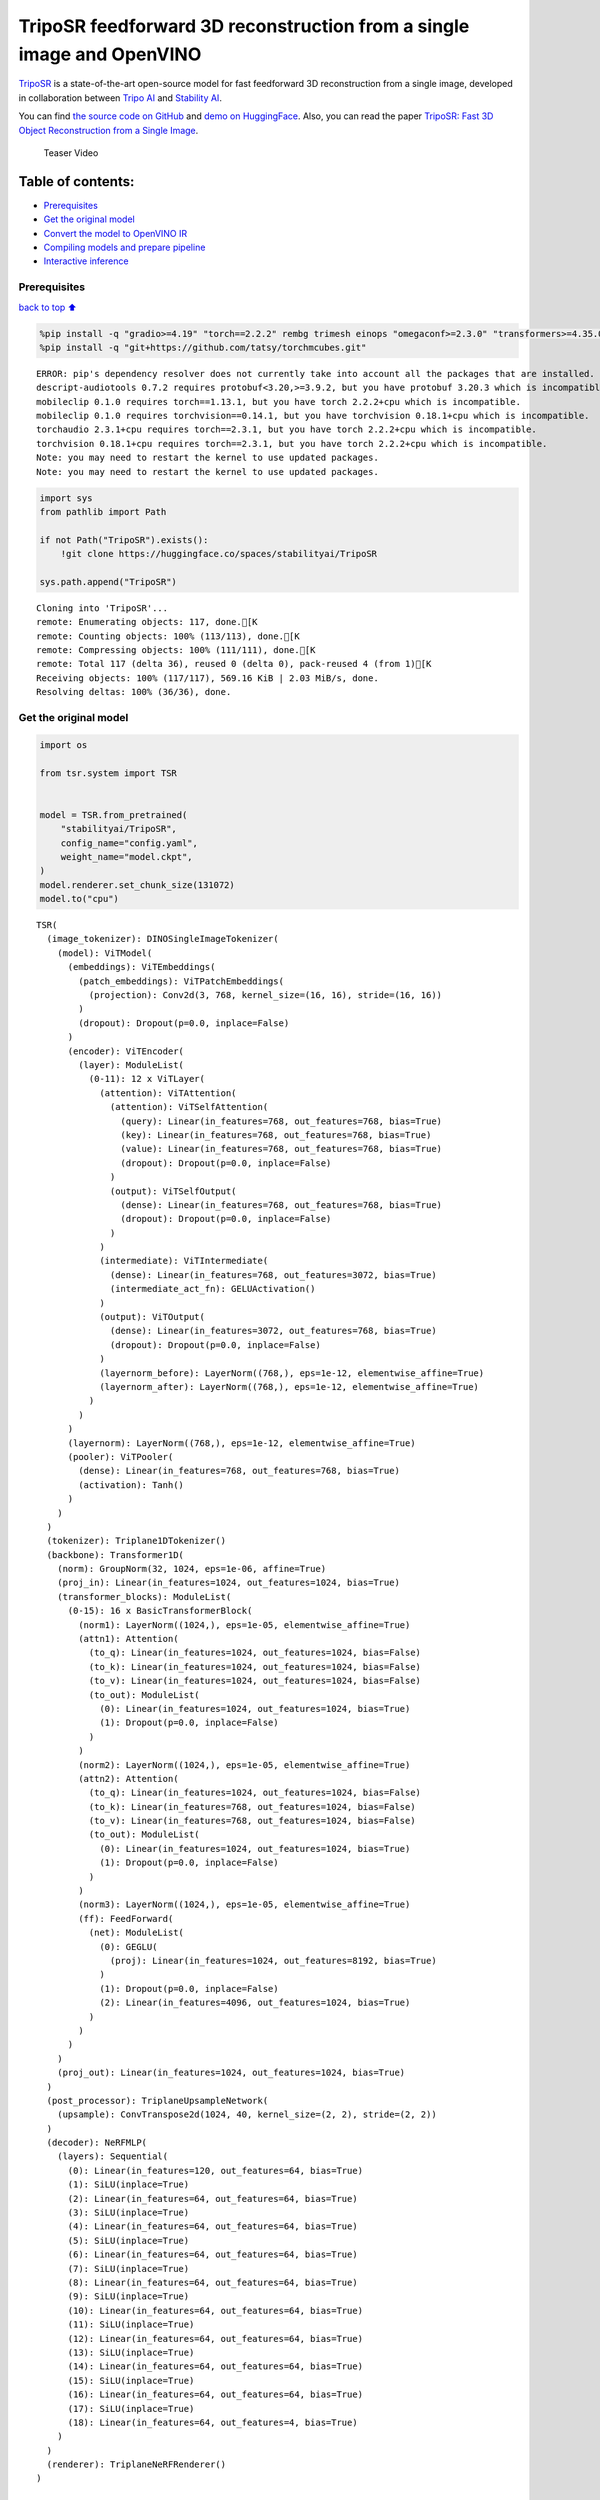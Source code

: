 TripoSR feedforward 3D reconstruction from a single image and OpenVINO
======================================================================

`TripoSR <https://huggingface.co/spaces/stabilityai/TripoSR>`__ is a
state-of-the-art open-source model for fast feedforward 3D
reconstruction from a single image, developed in collaboration between
`Tripo AI <https://www.tripo3d.ai/>`__ and `Stability
AI <https://stability.ai/news/triposr-3d-generation>`__.

You can find `the source code on
GitHub <https://github.com/VAST-AI-Research/TripoSR>`__ and `demo on
HuggingFace <https://huggingface.co/spaces/stabilityai/TripoSR>`__.
Also, you can read the paper `TripoSR: Fast 3D Object Reconstruction
from a Single Image <https://arxiv.org/abs/2403.02151>`__.

.. figure:: https://raw.githubusercontent.com/VAST-AI-Research/TripoSR/main/figures/teaser800.gif
   :alt: Teaser Video

   Teaser Video

Table of contents:
^^^^^^^^^^^^^^^^^^

-  `Prerequisites <#Prerequisites>`__
-  `Get the original model <#Get-the-original-model>`__
-  `Convert the model to OpenVINO
   IR <#Convert-the-model-to-OpenVINO-IR>`__
-  `Compiling models and prepare
   pipeline <#Compiling-models-and-prepare-pipeline>`__
-  `Interactive inference <#Interactive-inference>`__

Prerequisites
-------------

`back to top ⬆️ <#Table-of-contents:>`__

.. code:: ipython3

    %pip install -q "gradio>=4.19" "torch==2.2.2" rembg trimesh einops "omegaconf>=2.3.0" "transformers>=4.35.0" "openvino>=2024.0.0" --extra-index-url https://download.pytorch.org/whl/cpu
    %pip install -q "git+https://github.com/tatsy/torchmcubes.git"


.. parsed-literal::

    ERROR: pip's dependency resolver does not currently take into account all the packages that are installed. This behaviour is the source of the following dependency conflicts.
    descript-audiotools 0.7.2 requires protobuf<3.20,>=3.9.2, but you have protobuf 3.20.3 which is incompatible.
    mobileclip 0.1.0 requires torch==1.13.1, but you have torch 2.2.2+cpu which is incompatible.
    mobileclip 0.1.0 requires torchvision==0.14.1, but you have torchvision 0.18.1+cpu which is incompatible.
    torchaudio 2.3.1+cpu requires torch==2.3.1, but you have torch 2.2.2+cpu which is incompatible.
    torchvision 0.18.1+cpu requires torch==2.3.1, but you have torch 2.2.2+cpu which is incompatible.
    Note: you may need to restart the kernel to use updated packages.
    Note: you may need to restart the kernel to use updated packages.


.. code:: ipython3

    import sys
    from pathlib import Path
    
    if not Path("TripoSR").exists():
        !git clone https://huggingface.co/spaces/stabilityai/TripoSR
    
    sys.path.append("TripoSR")


.. parsed-literal::

    Cloning into 'TripoSR'...
    remote: Enumerating objects: 117, done.[K
    remote: Counting objects: 100% (113/113), done.[K
    remote: Compressing objects: 100% (111/111), done.[K
    remote: Total 117 (delta 36), reused 0 (delta 0), pack-reused 4 (from 1)[K
    Receiving objects: 100% (117/117), 569.16 KiB | 2.03 MiB/s, done.
    Resolving deltas: 100% (36/36), done.


Get the original model
----------------------

.. code:: ipython3

    import os
    
    from tsr.system import TSR
    
    
    model = TSR.from_pretrained(
        "stabilityai/TripoSR",
        config_name="config.yaml",
        weight_name="model.ckpt",
    )
    model.renderer.set_chunk_size(131072)
    model.to("cpu")




.. parsed-literal::

    TSR(
      (image_tokenizer): DINOSingleImageTokenizer(
        (model): ViTModel(
          (embeddings): ViTEmbeddings(
            (patch_embeddings): ViTPatchEmbeddings(
              (projection): Conv2d(3, 768, kernel_size=(16, 16), stride=(16, 16))
            )
            (dropout): Dropout(p=0.0, inplace=False)
          )
          (encoder): ViTEncoder(
            (layer): ModuleList(
              (0-11): 12 x ViTLayer(
                (attention): ViTAttention(
                  (attention): ViTSelfAttention(
                    (query): Linear(in_features=768, out_features=768, bias=True)
                    (key): Linear(in_features=768, out_features=768, bias=True)
                    (value): Linear(in_features=768, out_features=768, bias=True)
                    (dropout): Dropout(p=0.0, inplace=False)
                  )
                  (output): ViTSelfOutput(
                    (dense): Linear(in_features=768, out_features=768, bias=True)
                    (dropout): Dropout(p=0.0, inplace=False)
                  )
                )
                (intermediate): ViTIntermediate(
                  (dense): Linear(in_features=768, out_features=3072, bias=True)
                  (intermediate_act_fn): GELUActivation()
                )
                (output): ViTOutput(
                  (dense): Linear(in_features=3072, out_features=768, bias=True)
                  (dropout): Dropout(p=0.0, inplace=False)
                )
                (layernorm_before): LayerNorm((768,), eps=1e-12, elementwise_affine=True)
                (layernorm_after): LayerNorm((768,), eps=1e-12, elementwise_affine=True)
              )
            )
          )
          (layernorm): LayerNorm((768,), eps=1e-12, elementwise_affine=True)
          (pooler): ViTPooler(
            (dense): Linear(in_features=768, out_features=768, bias=True)
            (activation): Tanh()
          )
        )
      )
      (tokenizer): Triplane1DTokenizer()
      (backbone): Transformer1D(
        (norm): GroupNorm(32, 1024, eps=1e-06, affine=True)
        (proj_in): Linear(in_features=1024, out_features=1024, bias=True)
        (transformer_blocks): ModuleList(
          (0-15): 16 x BasicTransformerBlock(
            (norm1): LayerNorm((1024,), eps=1e-05, elementwise_affine=True)
            (attn1): Attention(
              (to_q): Linear(in_features=1024, out_features=1024, bias=False)
              (to_k): Linear(in_features=1024, out_features=1024, bias=False)
              (to_v): Linear(in_features=1024, out_features=1024, bias=False)
              (to_out): ModuleList(
                (0): Linear(in_features=1024, out_features=1024, bias=True)
                (1): Dropout(p=0.0, inplace=False)
              )
            )
            (norm2): LayerNorm((1024,), eps=1e-05, elementwise_affine=True)
            (attn2): Attention(
              (to_q): Linear(in_features=1024, out_features=1024, bias=False)
              (to_k): Linear(in_features=768, out_features=1024, bias=False)
              (to_v): Linear(in_features=768, out_features=1024, bias=False)
              (to_out): ModuleList(
                (0): Linear(in_features=1024, out_features=1024, bias=True)
                (1): Dropout(p=0.0, inplace=False)
              )
            )
            (norm3): LayerNorm((1024,), eps=1e-05, elementwise_affine=True)
            (ff): FeedForward(
              (net): ModuleList(
                (0): GEGLU(
                  (proj): Linear(in_features=1024, out_features=8192, bias=True)
                )
                (1): Dropout(p=0.0, inplace=False)
                (2): Linear(in_features=4096, out_features=1024, bias=True)
              )
            )
          )
        )
        (proj_out): Linear(in_features=1024, out_features=1024, bias=True)
      )
      (post_processor): TriplaneUpsampleNetwork(
        (upsample): ConvTranspose2d(1024, 40, kernel_size=(2, 2), stride=(2, 2))
      )
      (decoder): NeRFMLP(
        (layers): Sequential(
          (0): Linear(in_features=120, out_features=64, bias=True)
          (1): SiLU(inplace=True)
          (2): Linear(in_features=64, out_features=64, bias=True)
          (3): SiLU(inplace=True)
          (4): Linear(in_features=64, out_features=64, bias=True)
          (5): SiLU(inplace=True)
          (6): Linear(in_features=64, out_features=64, bias=True)
          (7): SiLU(inplace=True)
          (8): Linear(in_features=64, out_features=64, bias=True)
          (9): SiLU(inplace=True)
          (10): Linear(in_features=64, out_features=64, bias=True)
          (11): SiLU(inplace=True)
          (12): Linear(in_features=64, out_features=64, bias=True)
          (13): SiLU(inplace=True)
          (14): Linear(in_features=64, out_features=64, bias=True)
          (15): SiLU(inplace=True)
          (16): Linear(in_features=64, out_features=64, bias=True)
          (17): SiLU(inplace=True)
          (18): Linear(in_features=64, out_features=4, bias=True)
        )
      )
      (renderer): TriplaneNeRFRenderer()
    )



Convert the model to OpenVINO IR
~~~~~~~~~~~~~~~~~~~~~~~~~~~~~~~~

`back to top ⬆️ <#Table-of-contents:>`__

Define the conversion function for PyTorch modules. We use
``ov.convert_model`` function to obtain OpenVINO Intermediate
Representation object and ``ov.save_model`` function to save it as XML
file.

.. code:: ipython3

    import torch
    
    import openvino as ov
    
    
    def convert(model: torch.nn.Module, xml_path: str, example_input):
        xml_path = Path(xml_path)
        if not xml_path.exists():
            xml_path.parent.mkdir(parents=True, exist_ok=True)
            with torch.no_grad():
                converted_model = ov.convert_model(model, example_input=example_input)
            ov.save_model(converted_model, xml_path, compress_to_fp16=False)
    
            # cleanup memory
            torch._C._jit_clear_class_registry()
            torch.jit._recursive.concrete_type_store = torch.jit._recursive.ConcreteTypeStore()
            torch.jit._state._clear_class_state()

The original model is a pipeline of several models. There are
``image_tokenizer``, ``tokenizer``, ``backbone`` and ``post_processor``.
``image_tokenizer`` contains ``ViTModel`` that consists of
``ViTPatchEmbeddings``, ``ViTEncoder`` and ``ViTPooler``. ``tokenizer``
is ``Triplane1DTokenizer``, ``backbone`` is ``Transformer1D``,
``post_processor`` is ``TriplaneUpsampleNetwork``. Convert all internal
models one by one.

.. code:: ipython3

    VIT_PATCH_EMBEDDINGS_OV_PATH = Path("models/vit_patch_embeddings_ir.xml")
    
    
    class PatchEmbedingWrapper(torch.nn.Module):
        def __init__(self, patch_embeddings):
            super().__init__()
            self.patch_embeddings = patch_embeddings
    
        def forward(self, pixel_values, interpolate_pos_encoding=True):
            outputs = self.patch_embeddings(pixel_values=pixel_values, interpolate_pos_encoding=True)
            return outputs
    
    
    example_input = {
        "pixel_values": torch.rand([1, 3, 512, 512], dtype=torch.float32),
    }
    
    convert(
        PatchEmbedingWrapper(model.image_tokenizer.model.embeddings.patch_embeddings),
        VIT_PATCH_EMBEDDINGS_OV_PATH,
        example_input,
    )


.. parsed-literal::

    /opt/home/k8sworker/ci-ai/cibuilds/ov-notebook/OVNotebookOps-717/.workspace/scm/ov-notebook/.venv/lib/python3.8/site-packages/transformers/models/vit/modeling_vit.py:167: TracerWarning: Converting a tensor to a Python boolean might cause the trace to be incorrect. We can't record the data flow of Python values, so this value will be treated as a constant in the future. This means that the trace might not generalize to other inputs!
      if num_channels != self.num_channels:


.. code:: ipython3

    VIT_ENCODER_OV_PATH = Path("models/vit_encoder_ir.xml")
    
    
    class EncoderWrapper(torch.nn.Module):
        def __init__(self, encoder):
            super().__init__()
            self.encoder = encoder
    
        def forward(
            self,
            hidden_states=None,
            head_mask=None,
            output_attentions=False,
            output_hidden_states=False,
            return_dict=False,
        ):
            outputs = self.encoder(
                hidden_states=hidden_states,
            )
    
            return outputs.last_hidden_state
    
    
    example_input = {
        "hidden_states": torch.rand([1, 1025, 768], dtype=torch.float32),
    }
    
    convert(
        EncoderWrapper(model.image_tokenizer.model.encoder),
        VIT_ENCODER_OV_PATH,
        example_input,
    )

.. code:: ipython3

    VIT_POOLER_OV_PATH = Path("models/vit_pooler_ir.xml")
    convert(
        model.image_tokenizer.model.pooler,
        VIT_POOLER_OV_PATH,
        torch.rand([1, 1025, 768], dtype=torch.float32),
    )

.. code:: ipython3

    TOKENIZER_OV_PATH = Path("models/tokenizer_ir.xml")
    convert(model.tokenizer, TOKENIZER_OV_PATH, torch.tensor(1))

.. code:: ipython3

    example_input = {
        "hidden_states": torch.rand([1, 1024, 3072], dtype=torch.float32),
        "encoder_hidden_states": torch.rand([1, 1025, 768], dtype=torch.float32),
    }
    
    BACKBONE_OV_PATH = Path("models/backbone_ir.xml")
    convert(model.backbone, BACKBONE_OV_PATH, example_input)

.. code:: ipython3

    POST_PROCESSOR_OV_PATH = Path("models/post_processor_ir.xml")
    convert(
        model.post_processor,
        POST_PROCESSOR_OV_PATH,
        torch.rand([1, 3, 1024, 32, 32], dtype=torch.float32),
    )

Compiling models and prepare pipeline
-------------------------------------

`back to top ⬆️ <#Table-of-contents:>`__

Select device from dropdown list for running inference using OpenVINO.

.. code:: ipython3

    import ipywidgets as widgets
    
    
    core = ov.Core()
    device = widgets.Dropdown(
        options=core.available_devices + ["AUTO"],
        value="AUTO",
        description="Device:",
        disabled=False,
    )
    
    device




.. parsed-literal::

    Dropdown(description='Device:', index=1, options=('CPU', 'AUTO'), value='AUTO')



.. code:: ipython3

    compiled_vit_patch_embeddings = core.compile_model(VIT_PATCH_EMBEDDINGS_OV_PATH, device.value)
    compiled_vit_model_encoder = core.compile_model(VIT_ENCODER_OV_PATH, device.value)
    compiled_vit_model_pooler = core.compile_model(VIT_POOLER_OV_PATH, device.value)
    
    compiled_tokenizer = core.compile_model(TOKENIZER_OV_PATH, device.value)
    compiled_backbone = core.compile_model(BACKBONE_OV_PATH, device.value)
    compiled_post_processor = core.compile_model(POST_PROCESSOR_OV_PATH, device.value)

Let’s create callable wrapper classes for compiled models to allow
interaction with original ``TSR`` class. Note that all of wrapper
classes return ``torch.Tensor``\ s instead of ``np.array``\ s.

.. code:: ipython3

    from collections import namedtuple
    
    
    class VitPatchEmdeddingsWrapper(torch.nn.Module):
        def __init__(self, vit_patch_embeddings, model):
            super().__init__()
            self.vit_patch_embeddings = vit_patch_embeddings
            self.projection = model.projection
    
        def forward(self, pixel_values, interpolate_pos_encoding=False):
            inputs = {
                "pixel_values": pixel_values,
            }
            outs = self.vit_patch_embeddings(inputs)[0]
    
            return torch.from_numpy(outs)
    
    
    class VitModelEncoderWrapper(torch.nn.Module):
        def __init__(self, vit_model_encoder):
            super().__init__()
            self.vit_model_encoder = vit_model_encoder
    
        def forward(
            self,
            hidden_states,
            head_mask,
            output_attentions=False,
            output_hidden_states=False,
            return_dict=False,
        ):
            inputs = {
                "hidden_states": hidden_states.detach().numpy(),
            }
    
            outs = self.vit_model_encoder(inputs)
            outputs = namedtuple("BaseModelOutput", ("last_hidden_state", "hidden_states", "attentions"))
    
            return outputs(torch.from_numpy(outs[0]), None, None)
    
    
    class VitModelPoolerWrapper(torch.nn.Module):
        def __init__(self, vit_model_pooler):
            super().__init__()
            self.vit_model_pooler = vit_model_pooler
    
        def forward(self, hidden_states):
            outs = self.vit_model_pooler(hidden_states.detach().numpy())[0]
    
            return torch.from_numpy(outs)
    
    
    class TokenizerWrapper(torch.nn.Module):
        def __init__(self, tokenizer, model):
            super().__init__()
            self.tokenizer = tokenizer
            self.detokenize = model.detokenize
    
        def forward(self, batch_size):
            outs = self.tokenizer(batch_size)[0]
    
            return torch.from_numpy(outs)
    
    
    class BackboneWrapper(torch.nn.Module):
        def __init__(self, backbone):
            super().__init__()
            self.backbone = backbone
    
        def forward(self, hidden_states, encoder_hidden_states):
            inputs = {
                "hidden_states": hidden_states,
                "encoder_hidden_states": encoder_hidden_states.detach().numpy(),
            }
    
            outs = self.backbone(inputs)[0]
    
            return torch.from_numpy(outs)
    
    
    class PostProcessorWrapper(torch.nn.Module):
        def __init__(self, post_processor):
            super().__init__()
            self.post_processor = post_processor
    
        def forward(self, triplanes):
            outs = self.post_processor(triplanes)[0]
    
            return torch.from_numpy(outs)

Replace all models in the original model by wrappers instances:

.. code:: ipython3

    model.image_tokenizer.model.embeddings.patch_embeddings = VitPatchEmdeddingsWrapper(
        compiled_vit_patch_embeddings,
        model.image_tokenizer.model.embeddings.patch_embeddings,
    )
    model.image_tokenizer.model.encoder = VitModelEncoderWrapper(compiled_vit_model_encoder)
    model.image_tokenizer.model.pooler = VitModelPoolerWrapper(compiled_vit_model_pooler)
    
    model.tokenizer = TokenizerWrapper(compiled_tokenizer, model.tokenizer)
    model.backbone = BackboneWrapper(compiled_backbone)
    model.post_processor = PostProcessorWrapper(compiled_post_processor)

Interactive inference
---------------------

`back to top ⬆️ <#Table-of-contents:>`__

.. code:: ipython3

    import tempfile
    
    import gradio as gr
    import numpy as np
    import rembg
    from PIL import Image
    
    from tsr.utils import remove_background, resize_foreground, to_gradio_3d_orientation
    
    
    rembg_session = rembg.new_session()
    
    
    def check_input_image(input_image):
        if input_image is None:
            raise gr.Error("No image uploaded!")
    
    
    def preprocess(input_image, do_remove_background, foreground_ratio):
        def fill_background(image):
            image = np.array(image).astype(np.float32) / 255.0
            image = image[:, :, :3] * image[:, :, 3:4] + (1 - image[:, :, 3:4]) * 0.5
            image = Image.fromarray((image * 255.0).astype(np.uint8))
            return image
    
        if do_remove_background:
            image = input_image.convert("RGB")
            image = remove_background(image, rembg_session)
            image = resize_foreground(image, foreground_ratio)
            image = fill_background(image)
        else:
            image = input_image
            if image.mode == "RGBA":
                image = fill_background(image)
        return image
    
    
    def generate(image):
        scene_codes = model(image, "cpu")  # the device is provided for the image processor
        mesh = model.extract_mesh(scene_codes)[0]
        mesh = to_gradio_3d_orientation(mesh)
        mesh_path = tempfile.NamedTemporaryFile(suffix=".obj", delete=False)
        mesh.export(mesh_path.name)
        return mesh_path.name
    
    
    with gr.Blocks() as demo:
        with gr.Row(variant="panel"):
            with gr.Column():
                with gr.Row():
                    input_image = gr.Image(
                        label="Input Image",
                        image_mode="RGBA",
                        sources="upload",
                        type="pil",
                        elem_id="content_image",
                    )
                    processed_image = gr.Image(label="Processed Image", interactive=False)
                with gr.Row():
                    with gr.Group():
                        do_remove_background = gr.Checkbox(label="Remove Background", value=True)
                        foreground_ratio = gr.Slider(
                            label="Foreground Ratio",
                            minimum=0.5,
                            maximum=1.0,
                            value=0.85,
                            step=0.05,
                        )
                with gr.Row():
                    submit = gr.Button("Generate", elem_id="generate", variant="primary")
            with gr.Column():
                with gr.Tab("Model"):
                    output_model = gr.Model3D(
                        label="Output Model",
                        interactive=False,
                    )
        with gr.Row(variant="panel"):
            gr.Examples(
                examples=[os.path.join("TripoSR/examples", img_name) for img_name in sorted(os.listdir("TripoSR/examples"))],
                inputs=[input_image],
                outputs=[processed_image, output_model],
                label="Examples",
                examples_per_page=20,
            )
        submit.click(fn=check_input_image, inputs=[input_image]).success(
            fn=preprocess,
            inputs=[input_image, do_remove_background, foreground_ratio],
            outputs=[processed_image],
        ).success(
            fn=generate,
            inputs=[processed_image],
            outputs=[output_model],
        )
    
    try:
        demo.launch(debug=False, height=680)
    except Exception:
        demo.queue().launch(share=True, debug=False, height=680)
    # if you are launching remotely, specify server_name and server_port
    # demo.launch(server_name='your server name', server_port='server port in int')
    # Read more in the docs: https://gradio.app/docs/


.. parsed-literal::

    Running on local URL:  http://127.0.0.1:7860
    
    To create a public link, set `share=True` in `launch()`.



.. raw:: html

    <div><iframe src="http://127.0.0.1:7860/" width="100%" height="680" allow="autoplay; camera; microphone; clipboard-read; clipboard-write;" frameborder="0" allowfullscreen></iframe></div>

